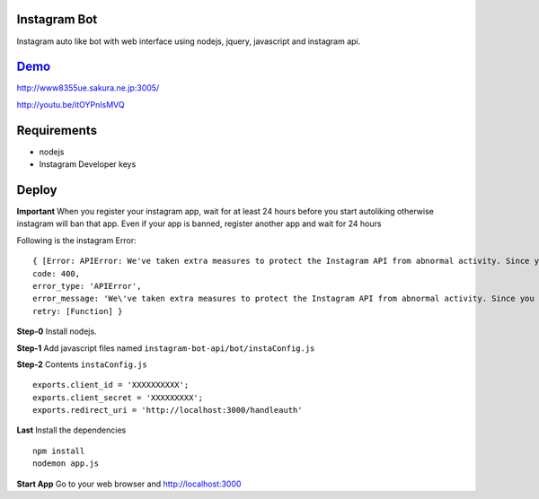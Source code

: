 Instagram Bot
-------------

Instagram auto like bot with web interface using nodejs, jquery, javascript and instagram api. 

`Demo <http://youtu.be/itOYPnIsMVQ>`_
--------------------------------------

http://www8355ue.sakura.ne.jp:3005/

http://youtu.be/itOYPnIsMVQ

Requirements
------------

- nodejs
- Instagram Developer keys

Deploy
------

**Important** When you register your instagram app, wait for at least 24 hours before you start autoliking
otherwise instagram will ban that app. Even if your app is banned, register another app and wait for 24 hours

Following is the instagram Error:

::

  { [Error: APIError: We've taken extra measures to protect the Instagram API from abnormal activity. Since you have recently created your API application, please contact apidevelopers@instagram.com to receive whitelisting for a higher rate limit.]
  code: 400,
  error_type: 'APIError',
  error_message: 'We\'ve taken extra measures to protect the Instagram API from abnormal activity. Since you have recently created your API application, please contact apidevelopers@instagram.com to receive whitelisting for a higher rate limit.',
  retry: [Function] }

**Step-0** Install nodejs.

**Step-1** Add javascript files named ``instagram-bot-api/bot/instaConfig.js``

**Step-2** Contents ``instaConfig.js``

::

  exports.client_id = 'XXXXXXXXXX';
  exports.client_secret = 'XXXXXXXXX';
  exports.redirect_uri = 'http://localhost:3000/handleauth'


**Last** Install the dependencies

::

  npm install
  nodemon app.js

**Start App** Go to your web browser and http://localhost:3000
